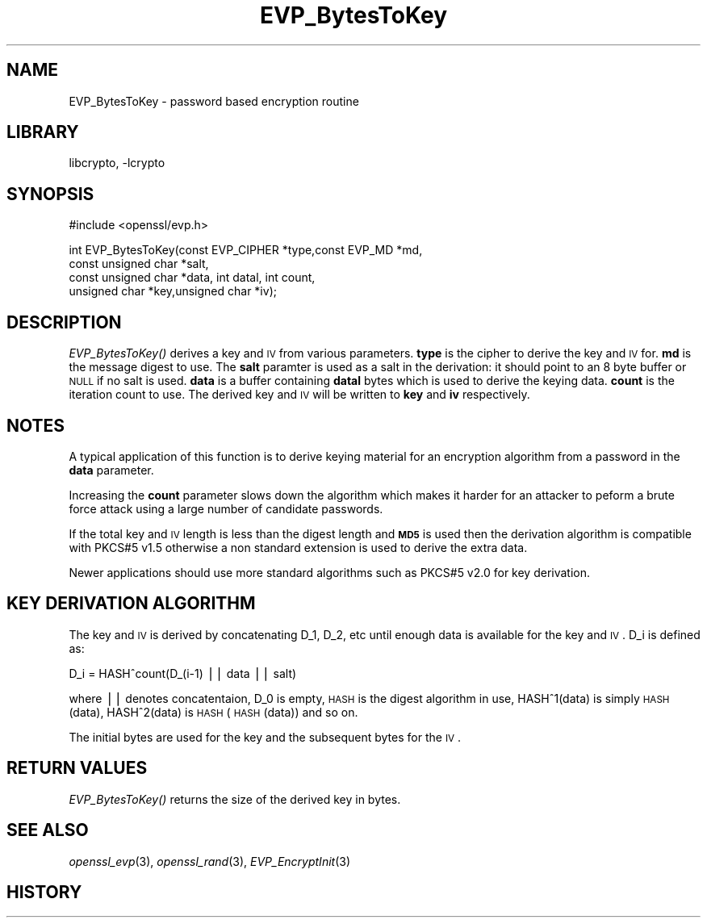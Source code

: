 .\"	$NetBSD: EVP_BytesToKey.3,v 1.9 2007/11/27 22:19:23 christos Exp $
.\"
.\" Automatically generated by Pod::Man v1.37, Pod::Parser v1.3
.\"
.\" Standard preamble:
.\" ========================================================================
.de Sh \" Subsection heading
.br
.if t .Sp
.ne 5
.PP
\fB\\$1\fR
.PP
..
.de Sp \" Vertical space (when we can't use .PP)
.if t .sp .5v
.if n .sp
..
.de Vb \" Begin verbatim text
.ft CW
.nf
.ne \\$1
..
.de Ve \" End verbatim text
.ft R
.fi
..
.\" Set up some character translations and predefined strings.  \*(-- will
.\" give an unbreakable dash, \*(PI will give pi, \*(L" will give a left
.\" double quote, and \*(R" will give a right double quote.  | will give a
.\" real vertical bar.  \*(C+ will give a nicer C++.  Capital omega is used to
.\" do unbreakable dashes and therefore won't be available.  \*(C` and \*(C'
.\" expand to `' in nroff, nothing in troff, for use with C<>.
.tr \(*W-|\(bv\*(Tr
.ds C+ C\v'-.1v'\h'-1p'\s-2+\h'-1p'+\s0\v'.1v'\h'-1p'
.ie n \{\
.    ds -- \(*W-
.    ds PI pi
.    if (\n(.H=4u)&(1m=24u) .ds -- \(*W\h'-12u'\(*W\h'-12u'-\" diablo 10 pitch
.    if (\n(.H=4u)&(1m=20u) .ds -- \(*W\h'-12u'\(*W\h'-8u'-\"  diablo 12 pitch
.    ds L" ""
.    ds R" ""
.    ds C` ""
.    ds C' ""
'br\}
.el\{\
.    ds -- \|\(em\|
.    ds PI \(*p
.    ds L" ``
.    ds R" ''
'br\}
.\"
.\" If the F register is turned on, we'll generate index entries on stderr for
.\" titles (.TH), headers (.SH), subsections (.Sh), items (.Ip), and index
.\" entries marked with X<> in POD.  Of course, you'll have to process the
.\" output yourself in some meaningful fashion.
.if \nF \{\
.    de IX
.    tm Index:\\$1\t\\n%\t"\\$2"
..
.    nr % 0
.    rr F
.\}
.\"
.\" For nroff, turn off justification.  Always turn off hyphenation; it makes
.\" way too many mistakes in technical documents.
.hy 0
.if n .na
.\"
.\" Accent mark definitions (@(#)ms.acc 1.5 88/02/08 SMI; from UCB 4.2).
.\" Fear.  Run.  Save yourself.  No user-serviceable parts.
.    \" fudge factors for nroff and troff
.if n \{\
.    ds #H 0
.    ds #V .8m
.    ds #F .3m
.    ds #[ \f1
.    ds #] \fP
.\}
.if t \{\
.    ds #H ((1u-(\\\\n(.fu%2u))*.13m)
.    ds #V .6m
.    ds #F 0
.    ds #[ \&
.    ds #] \&
.\}
.    \" simple accents for nroff and troff
.if n \{\
.    ds ' \&
.    ds ` \&
.    ds ^ \&
.    ds , \&
.    ds ~ ~
.    ds /
.\}
.if t \{\
.    ds ' \\k:\h'-(\\n(.wu*8/10-\*(#H)'\'\h"|\\n:u"
.    ds ` \\k:\h'-(\\n(.wu*8/10-\*(#H)'\`\h'|\\n:u'
.    ds ^ \\k:\h'-(\\n(.wu*10/11-\*(#H)'^\h'|\\n:u'
.    ds , \\k:\h'-(\\n(.wu*8/10)',\h'|\\n:u'
.    ds ~ \\k:\h'-(\\n(.wu-\*(#H-.1m)'~\h'|\\n:u'
.    ds / \\k:\h'-(\\n(.wu*8/10-\*(#H)'\z\(sl\h'|\\n:u'
.\}
.    \" troff and (daisy-wheel) nroff accents
.ds : \\k:\h'-(\\n(.wu*8/10-\*(#H+.1m+\*(#F)'\v'-\*(#V'\z.\h'.2m+\*(#F'.\h'|\\n:u'\v'\*(#V'
.ds 8 \h'\*(#H'\(*b\h'-\*(#H'
.ds o \\k:\h'-(\\n(.wu+\w'\(de'u-\*(#H)/2u'\v'-.3n'\*(#[\z\(de\v'.3n'\h'|\\n:u'\*(#]
.ds d- \h'\*(#H'\(pd\h'-\w'~'u'\v'-.25m'\f2\(hy\fP\v'.25m'\h'-\*(#H'
.ds D- D\\k:\h'-\w'D'u'\v'-.11m'\z\(hy\v'.11m'\h'|\\n:u'
.ds th \*(#[\v'.3m'\s+1I\s-1\v'-.3m'\h'-(\w'I'u*2/3)'\s-1o\s+1\*(#]
.ds Th \*(#[\s+2I\s-2\h'-\w'I'u*3/5'\v'-.3m'o\v'.3m'\*(#]
.ds ae a\h'-(\w'a'u*4/10)'e
.ds Ae A\h'-(\w'A'u*4/10)'E
.    \" corrections for vroff
.if v .ds ~ \\k:\h'-(\\n(.wu*9/10-\*(#H)'\s-2\u~\d\s+2\h'|\\n:u'
.if v .ds ^ \\k:\h'-(\\n(.wu*10/11-\*(#H)'\v'-.4m'^\v'.4m'\h'|\\n:u'
.    \" for low resolution devices (crt and lpr)
.if \n(.H>23 .if \n(.V>19 \
\{\
.    ds : e
.    ds 8 ss
.    ds o a
.    ds d- d\h'-1'\(ga
.    ds D- D\h'-1'\(hy
.    ds th \o'bp'
.    ds Th \o'LP'
.    ds ae ae
.    ds Ae AE
.\}
.rm #[ #] #H #V #F C
.\" ========================================================================
.\"
.IX Title "EVP_BytesToKey 3"
.TH EVP_BytesToKey 3 "2005-11-24" "0.9.8e" "OpenSSL"
.SH "NAME"
EVP_BytesToKey \- password based encryption routine
.SH "LIBRARY"
libcrypto, -lcrypto
.SH "SYNOPSIS"
.IX Header "SYNOPSIS"
.Vb 1
\& #include <openssl/evp.h>
.Ve
.PP
.Vb 4
\& int EVP_BytesToKey(const EVP_CIPHER *type,const EVP_MD *md,
\&                       const unsigned char *salt,
\&                       const unsigned char *data, int datal, int count,
\&                       unsigned char *key,unsigned char *iv);
.Ve
.SH "DESCRIPTION"
.IX Header "DESCRIPTION"
\&\fIEVP_BytesToKey()\fR derives a key and \s-1IV\s0 from various parameters. \fBtype\fR is
the cipher to derive the key and \s-1IV\s0 for. \fBmd\fR is the message digest to use.
The \fBsalt\fR paramter is used as a salt in the derivation: it should point to
an 8 byte buffer or \s-1NULL\s0 if no salt is used. \fBdata\fR is a buffer containing
\&\fBdatal\fR bytes which is used to derive the keying data. \fBcount\fR is the
iteration count to use. The derived key and \s-1IV\s0 will be written to \fBkey\fR
and \fBiv\fR respectively.
.SH "NOTES"
.IX Header "NOTES"
A typical application of this function is to derive keying material for an
encryption algorithm from a password in the \fBdata\fR parameter.
.PP
Increasing the \fBcount\fR parameter slows down the algorithm which makes it
harder for an attacker to peform a brute force attack using a large number
of candidate passwords.
.PP
If the total key and \s-1IV\s0 length is less than the digest length and
\&\fB\s-1MD5\s0\fR is used then the derivation algorithm is compatible with PKCS#5 v1.5
otherwise a non standard extension is used to derive the extra data.
.PP
Newer applications should use more standard algorithms such as PKCS#5
v2.0 for key derivation.
.SH "KEY DERIVATION ALGORITHM"
.IX Header "KEY DERIVATION ALGORITHM"
The key and \s-1IV\s0 is derived by concatenating D_1, D_2, etc until
enough data is available for the key and \s-1IV\s0. D_i is defined as:
.PP
.Vb 1
\&        D_i = HASH^count(D_(i-1) || data || salt)
.Ve
.PP
where || denotes concatentaion, D_0 is empty, \s-1HASH\s0 is the digest
algorithm in use, HASH^1(data) is simply \s-1HASH\s0(data), HASH^2(data)
is \s-1HASH\s0(\s-1HASH\s0(data)) and so on.
.PP
The initial bytes are used for the key and the subsequent bytes for
the \s-1IV\s0.
.SH "RETURN VALUES"
.IX Header "RETURN VALUES"
\&\fIEVP_BytesToKey()\fR returns the size of the derived key in bytes.
.SH "SEE ALSO"
.IX Header "SEE ALSO"
\&\fIopenssl_evp\fR\|(3), \fIopenssl_rand\fR\|(3),
\&\fIEVP_EncryptInit\fR\|(3)
.SH "HISTORY"
.IX Header "HISTORY"
